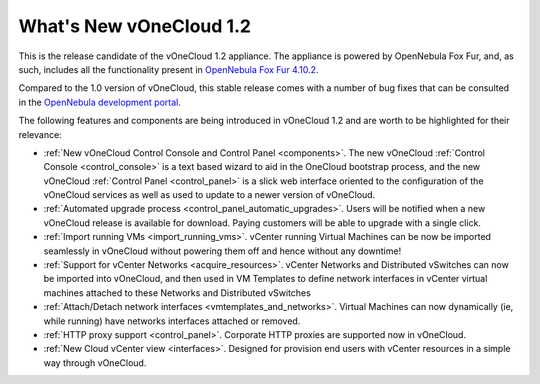 .. _whats_new:

========================
What's New vOneCloud 1.2
========================

This is the release candidate of the vOneCloud 1.2 appliance. The appliance is powered by OpenNebula Fox Fur, and, as such, includes all the functionality present in `OpenNebula Fox Fur 4.10.2 <http://docs.opennebula.org/4.10/release_notes/release_notes/index.html>`__.

Compared to the 1.0 version of vOneCloud, this stable release comes with a number of bug fixes that can be consulted in the `OpenNebula development portal <http://dev.opennebula.org/projects/opennebula/issues?query_id=62>`__.

The following features and components are being introduced in vOneCloud 1.2 and are worth to be highlighted for their relevance:

- :ref:`New vOneCloud Control Console and Control Panel <components>`. The new vOneCloud :ref:`Control Console <control_console>` is a text based wizard to aid in the OneCloud bootstrap process, and the new vOneCloud :ref:`Control Panel <control_panel>` is a slick web interface oriented to the configuration of the vOneCloud services as well as used to update to a newer version of vOneCloud.
- :ref:`Automated upgrade process <control_panel_automatic_upgrades>`. Users will be notified when a new vOneCloud release is available for download. Paying customers will be able to upgrade with a single click.
- :ref:`Import running VMs <import_running_vms>`. vCenter running Virtual Machines can be now be imported seamlessly in vOneCloud without powering them off and hence without any downtime!
- :ref:`Support for vCenter Networks <acquire_resources>`. vCenter Networks and Distributed vSwitches can now be imported into vOneCloud, and then used in VM Templates to define network interfaces in vCenter virtual machines attached to these Networks and Distributed vSwitches
- :ref:`Attach/Detach network interfaces <vmtemplates_and_networks>`. Virtual Machines can now dynamically (ie, while running) have networks interfaces attached or removed.
- :ref:`HTTP proxy support <control_panel>`. Corporate HTTP proxies are supported now in vOneCloud.
- :ref:`New Cloud vCenter view <interfaces>`. Designed for provision end users with vCenter resources in a simple way through vOneCloud.


